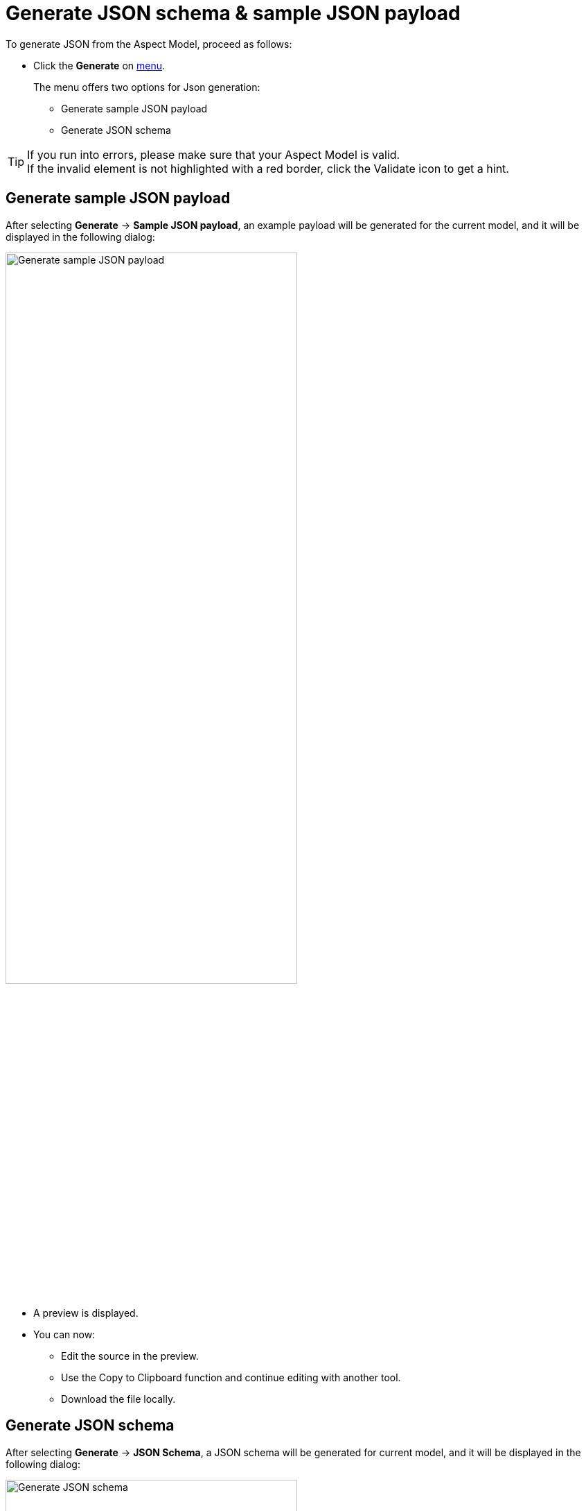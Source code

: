 :page-partial:

[[generate-json]]
= Generate JSON schema & sample JSON payload

To generate JSON from the Aspect Model, proceed as follows:

* Click the *Generate* on xref:getting-started/ui-overview.adoc#menu-generate[menu].
+
The menu offers two options for Json generation:

** Generate sample JSON payload
** Generate JSON schema

TIP: If you run into errors, please make sure that your Aspect Model is valid. +
If the invalid element is not highlighted with a red border, click the Validate icon to get a hint.


[[generate-json-payload]]
== Generate sample JSON payload

After selecting *Generate* -> *Sample JSON payload*, an example payload will be generated for the current model, and it will be displayed in the following dialog:

image::json-payload.png[Generate sample JSON payload, width=70%]

* A preview is displayed.
* You can now:
** Edit the source in the preview.
** Use the Copy to Clipboard function and continue editing with another tool.
** Download the file locally.

[[generate-json-schema]]
== Generate JSON schema

After selecting *Generate* -> *JSON Schema*, a JSON schema will be generated for current model, and it will be displayed in the following dialog:

image::json-schema.png[Generate JSON schema, width=70%]

* A preview is displayed.
* You can now:
** Edit the source in the preview.
** Use the Copy to Clipboard function and continue editing with another tool.
** Download the file locally.

++++
<style>
  .imageblock {flex-direction: row !important;}
</style>
++++
